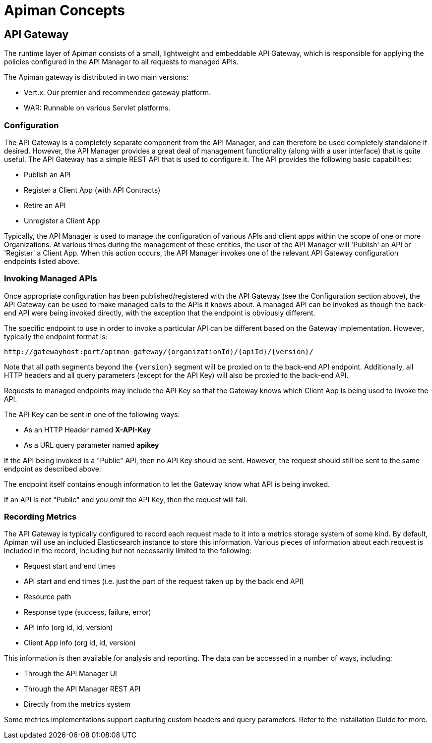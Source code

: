 = Apiman Concepts

== API Gateway

The runtime layer of Apiman consists of a small, lightweight and embeddable API Gateway, which is responsible for applying the policies configured in the API Manager to all requests to managed APIs.

The Apiman gateway is distributed in two main versions:

* Vert.x: Our premier and recommended gateway platform.
* WAR: Runnable on various Servlet platforms.

=== Configuration

The API Gateway is a completely separate component from the API Manager, and can therefore be used completely standalone if desired.
However, the API Manager provides a great deal of management functionality (along with a user interface) that is quite useful.
The API Gateway has a simple REST API that is used to configure it.
The API provides the following basic capabilities:

* Publish an API
* Register a Client App (with API Contracts)
* Retire an API
* Unregister a Client App

Typically, the API Manager is used to manage the configuration of various APIs and client apps within the scope of one or more Organizations.
At various times during the management of these entities, the user of the API Manager will 'Publish' an API or 'Register' a Client App.
When this action occurs, the API Manager invokes one of the relevant API Gateway configuration endpoints listed above.

=== Invoking Managed APIs

Once appropriate configuration has been published/registered with the API Gateway (see the Configuration section above), the API Gateway can be used to make managed calls to the APIs it knows about.
A managed API can be invoked as though the back-end API were being invoked directly, with the exception that the endpoint is obviously different.

The specific endpoint to use in order to invoke a particular API can be different based on the Gateway implementation.
However, typically the endpoint format is:

[source,text]
----
http://gatewayhost:port/apiman-gateway/{organizationId}/{apiId}/{version}/
----

Note that all path segments beyond the `\{version}` segment will be proxied on to the back-end API endpoint.
Additionally, all HTTP headers and all query parameters (except for the API Key) will also be proxied to the back-end API.

Requests to managed endpoints may include the API Key so that the Gateway knows which Client App is being used to invoke the API.

The API Key can be sent in one of the following ways:

* As an HTTP Header named *X-API-Key*
* As a URL query parameter named *apikey*

If the API being invoked is a "Public" API, then no API Key should be sent.
However, the request should still be sent to the same endpoint as described above.

The endpoint itself contains enough information to let the Gateway know what API is being invoked.

If an API is not "Public" and you omit the API Key, then the request will fail.

=== Recording Metrics

The API Gateway is typically configured to record each request made to it into a metrics storage system of some kind.
By default, Apiman will use an included Elasticsearch instance to store this information.
Various pieces of information about each request is included in the record, including but not necessarily limited to the following:

* Request start and end times
* API start and end times (i.e. just the part of the request taken up by the back end API)
* Resource path
* Response type (success, failure, error)
* API info (org id, id, version)
* Client App info (org id, id, version)

This information is then available for analysis and reporting.
The data can be accessed in a number of ways, including:

* Through the API Manager UI
* Through the API Manager REST API
* Directly from the metrics system

Some metrics implementations support capturing custom headers and query parameters.
Refer to the Installation Guide for more.

